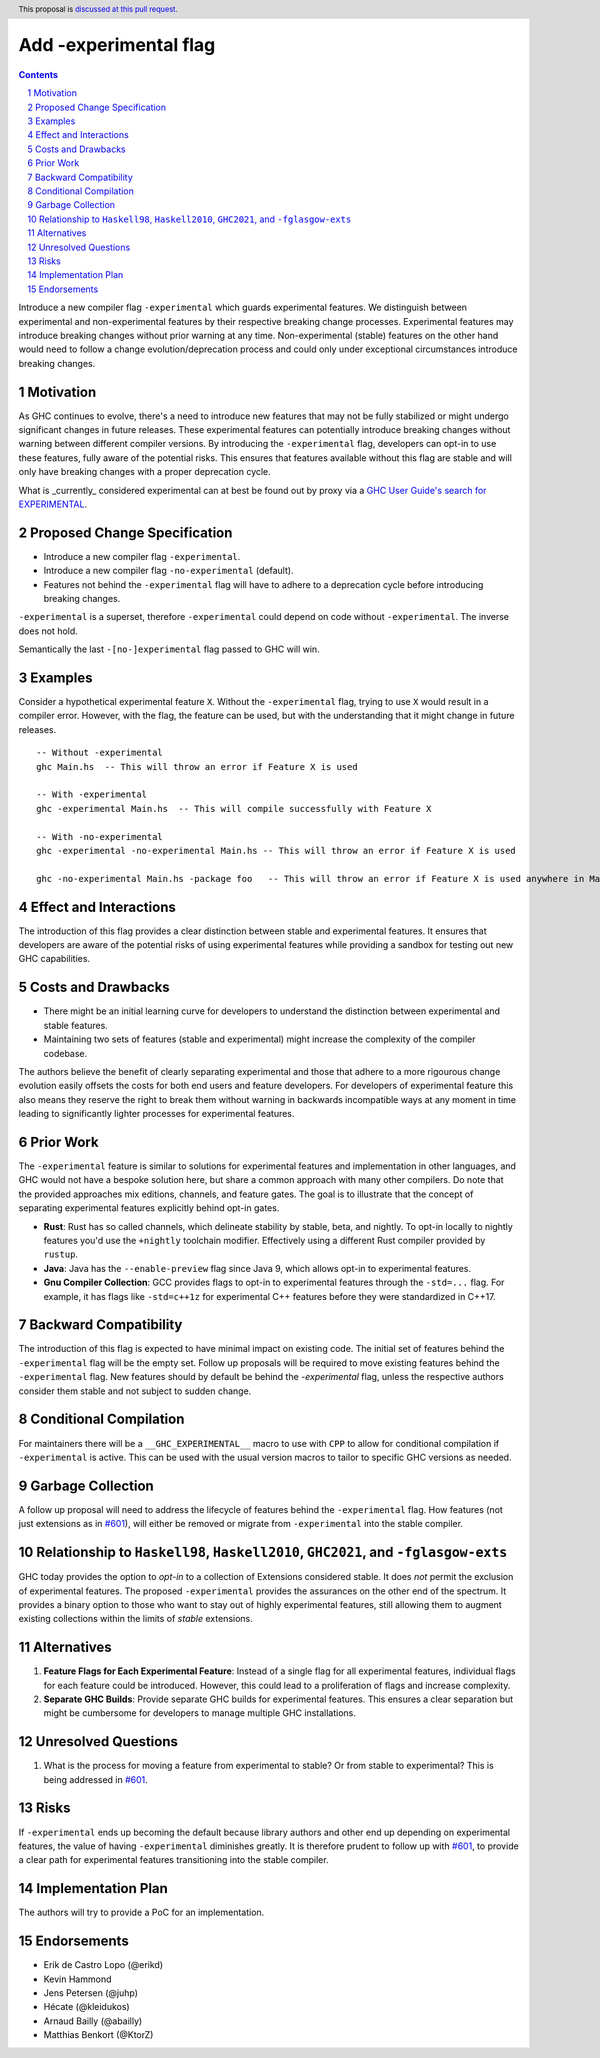 Add -experimental flag
======================

.. author:: Moritz Angermann, Julian Ospald
.. date-accepted::
.. ticket-url::
.. implemented::
.. highlight:: haskell
.. header:: This proposal is `discussed at this pull request <https://github.com/ghc-proposals/ghc-proposals/pull/617>`_.
.. sectnum::
.. contents::

Introduce a new compiler flag ``-experimental`` which guards experimental
features. We distinguish between experimental and non-experimental features by
their respective breaking change processes. Experimental features may introduce
breaking changes without prior warning at any time. Non-experimental (stable)
features on the other hand would need to follow a change evolution/deprecation
process and could only under exceptional circumstances introduce breaking
changes.

Motivation
----------
As GHC continues to evolve, there's a need to introduce new features that may
not be fully stabilized or might undergo significant changes in future releases.
These experimental features can potentially introduce breaking changes without
warning between different compiler versions. By introducing the
``-experimental`` flag, developers can opt-in to use these features, fully
aware of the potential risks. This ensures that features available without this
flag are stable and will only have breaking changes with a proper deprecation
cycle.

What is _currently_ considered experimental can at best be found out by proxy
via a `GHC User Guide's search for EXPERIMENTAL <https://downloads.haskell.org/ghc/latest/docs/users_guide/search.html?q=EXPERIMENTAL&check_keywords=yes&area=default>`_.


Proposed Change Specification
-----------------------------
- Introduce a new compiler flag ``-experimental``.
- Introduce a new compiler flag ``-no-experimental`` (default).
- Features not behind the ``-experimental`` flag will have to adhere to a
  deprecation cycle before introducing breaking changes.

``-experimental`` is a superset, therefore ``-experimental`` could
depend on code without ``-experimental``. The inverse does not hold.

Semantically the last ``-[no-]experimental`` flag passed to GHC will win.

Examples
--------
Consider a hypothetical experimental feature ``X``. Without the
``-experimental`` flag, trying to use ``X`` would result in a compiler error.
However, with the flag, the feature can be used, but with the understanding that
it might change in future releases. ::

  -- Without -experimental
  ghc Main.hs  -- This will throw an error if Feature X is used

  -- With -experimental
  ghc -experimental Main.hs  -- This will compile successfully with Feature X

  -- With -no-experimental
  ghc -experimental -no-experimental Main.hs -- This will throw an error if Feature X is used

  ghc -no-experimental Main.hs -package foo   -- This will throw an error if Feature X is used anywhere in Main.hs or the package foo.

Effect and Interactions
-----------------------
The introduction of this flag provides a clear distinction between stable and
experimental features. It ensures that developers are aware of the potential
risks of using experimental features while providing a sandbox for testing out
new GHC capabilities.

Costs and Drawbacks
-------------------
- There might be an initial learning curve for developers to understand the
  distinction between experimental and stable features.
- Maintaining two sets of features (stable and experimental) might increase the
  complexity of the compiler codebase.

The authors believe the benefit of clearly separating experimental and those
that adhere to a more rigourous change evolution easily offsets the costs for
both end users and feature developers. For developers of experimental feature
this also means they reserve the right to break them without warning in
backwards incompatible ways at any moment in time leading to significantly
lighter processes for experimental features.

Prior Work
----------
The ``-experimental`` feature is similar to solutions for experimental
features and implementation in other languages, and GHC would not have a
bespoke solution here, but share a common approach with many other compilers.
Do note that the provided approaches mix editions, channels, and feature gates.
The goal is to illustrate that the concept of separating experimental features
explicitly behind opt-in gates.

- **Rust**: Rust has so called channels, which delineate stability by stable,
  beta, and nightly. To opt-in locally to nightly features you'd use the
  ``+nightly`` toolchain modifier. Effectively using a different Rust compiler
  provided by ``rustup``.
- **Java**: Java has the ``--enable-preview`` flag since Java 9, which allows
  opt-in to experimental features.
- **Gnu Compiler Collection**: GCC provides flags to opt-in to experimental
  features through the ``-std=...`` flag. For example, it has flags like
  ``-std=c++1z`` for experimental C++ features before they were standardized in
  C++17.

Backward Compatibility
----------------------
The introduction of this flag is expected to have minimal impact on existing
code. The initial set of features behind the ``-experimental`` flag will be
the empty set. Follow up proposals will be required to move existing features
behind the ``-experimental`` flag. New features should by default be behind
the `-experimental` flag, unless the respective authors consider them stable
and not subject to sudden change.

Conditional Compilation
--------------------------
For maintainers there will be a ``__GHC_EXPERIMENTAL__`` macro to use with ``CPP``
to allow for conditional compilation if ``-experimental`` is active. This can
be used with the usual version macros to tailor to specific GHC versions as needed.

Garbage Collection
------------------
A follow up proposal will need to address the lifecycle of features behind the
``-experimental`` flag.  How features (not just extensions as in `#601`_),
will either be removed or migrate from ``-experimental`` into the stable
compiler.

Relationship to ``Haskell98``, ``Haskell2010``, ``GHC2021``, and ``-fglasgow-exts``
-----------------------------------------------------------------------------------
GHC today provides the option to *opt-in* to a collection of Extensions
considered stable. It does *not* permit the exclusion of experimental features.
The proposed ``-experimental`` provides the assurances on the other end of
the spectrum. It provides a binary option to those who want to stay out of
highly experimental features, still allowing them to augment existing
collections within the limits of *stable* extensions.

Alternatives
------------
1. **Feature Flags for Each Experimental Feature**: Instead of a single flag for
   all experimental features, individual flags for each feature could be
   introduced. However, this could lead to a proliferation of flags and increase
   complexity.
2. **Separate GHC Builds**: Provide separate GHC builds for experimental
   features. This ensures a clear separation but might be cumbersome for
   developers to manage multiple GHC installations.

Unresolved Questions
--------------------

.. _`#601`: https://github.com/ghc-proposals/ghc-proposals/pull/601

1. What is the process for moving a feature from experimental to stable? Or from
   stable to experimental? This is being addressed in `#601`_.


Risks
-----

If ``-experimental`` ends up becoming the default because library authors
and other end up depending on experimental features, the value of having
``-experimental`` diminishes greatly.  It is therefore prudent to follow
up with `#601`_, to provide a clear path for experimental features transitioning
into the stable compiler.

Implementation Plan
-------------------
The authors will try to provide a PoC for an implementation.

Endorsements
-------------
- Erik de Castro Lopo (@erikd)
- Kevin Hammond
- Jens Petersen (@juhp)
- Hécate (@kleidukos)
- Arnaud Bailly (@abailly)
- Matthias Benkort (@KtorZ)